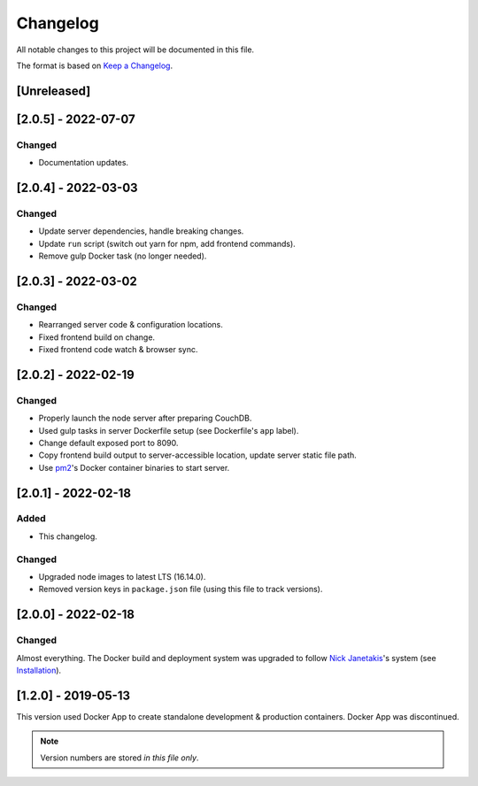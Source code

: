 Changelog
=========

All notable changes to this project will be documented in this file.

The format is based on `Keep a Changelog <https://keepachangelog.com/en/1.0.0/>`__.

[Unreleased]
++++++++++++

[2.0.5] - 2022-07-07
++++++++++++++++++++
Changed
-------
- Documentation updates.

[2.0.4] - 2022-03-03
++++++++++++++++++++
Changed
-------
- Update server dependencies, handle breaking changes.
- Update ``run`` script (switch out yarn for npm, add frontend commands).
- Remove gulp Docker task (no longer needed).

[2.0.3] - 2022-03-02
++++++++++++++++++++
Changed
-------
- Rearranged server code & configuration locations.
- Fixed frontend build on change.
- Fixed frontend code watch & browser sync.

[2.0.2] - 2022-02-19
++++++++++++++++++++
Changed
-------
- Properly launch the node server after preparing CouchDB.
- Used gulp tasks in server Dockerfile setup (see Dockerfile's ``app`` label).
- Change default exposed port to 8090.
- Copy frontend build output to server-accessible location, update server static file path.
- Use `pm2 <https://pm2.keymetrics.io/docs/usage/docker-pm2-nodejs/>`__'s Docker container binaries to start server. 

[2.0.1] - 2022-02-18
++++++++++++++++++++
Added
-----
- This changelog.

Changed
-------
- Upgraded node images to latest LTS (16.14.0).
- Removed version keys in ``package.json`` file (using this file to track versions).

[2.0.0] - 2022-02-18
++++++++++++++++++++
Changed
-------
Almost everything.  The Docker build and deployment system was upgraded to follow `Nick Janetakis <https://nickjanetakis.com>`__'s system (see `Installation <./INSTALLATION.rst>`__).

[1.2.0] - 2019-05-13
++++++++++++++++++++
This version used Docker App to create standalone development & production containers.  Docker App was discontinued.

.. note:: Version numbers are stored *in this file only*.
